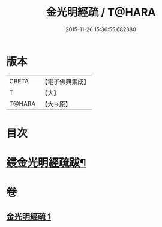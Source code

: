 #+TITLE: 金光明經疏 / T@HARA
#+DATE: 2015-11-26 15:36:55.682380
* 版本
 |     CBETA|【電子佛典集成】|
 |         T|【大】     |
 |    T@HARA|【大→原】   |

* 目次
* [[file:KR6i0308_001.txt::0174b15][鋟金光明經疏跋¶]]
* 卷
** [[file:KR6i0308_001.txt][金光明經疏 1]]
